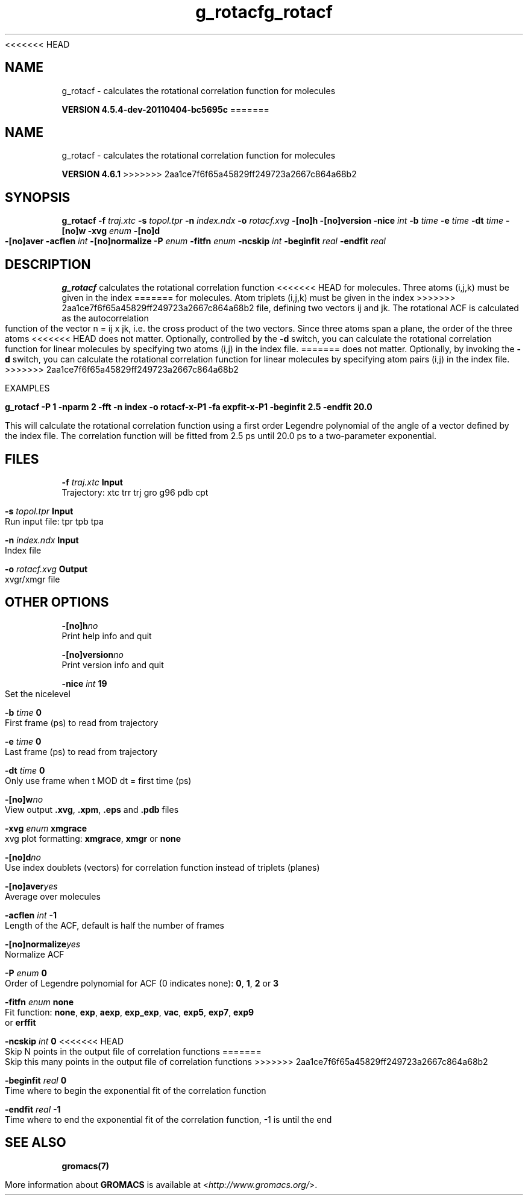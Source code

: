 <<<<<<< HEAD
.TH g_rotacf 1 "Mon 4 Apr 2011" "" "GROMACS suite, VERSION 4.5.4-dev-20110404-bc5695c"
.SH NAME
g_rotacf - calculates the rotational correlation function for molecules

.B VERSION 4.5.4-dev-20110404-bc5695c
=======
.TH g_rotacf 1 "Tue 5 Mar 2013" "" "GROMACS suite, VERSION 4.6.1"
.SH NAME
g_rotacf\ -\ calculates\ the\ rotational\ correlation\ function\ for\ molecules

.B VERSION 4.6.1
>>>>>>> 2aa1ce7f6f65a45829ff249723a2667c864a68b2
.SH SYNOPSIS
\f3g_rotacf\fP
.BI "\-f" " traj.xtc "
.BI "\-s" " topol.tpr "
.BI "\-n" " index.ndx "
.BI "\-o" " rotacf.xvg "
.BI "\-[no]h" ""
.BI "\-[no]version" ""
.BI "\-nice" " int "
.BI "\-b" " time "
.BI "\-e" " time "
.BI "\-dt" " time "
.BI "\-[no]w" ""
.BI "\-xvg" " enum "
.BI "\-[no]d" ""
.BI "\-[no]aver" ""
.BI "\-acflen" " int "
.BI "\-[no]normalize" ""
.BI "\-P" " enum "
.BI "\-fitfn" " enum "
.BI "\-ncskip" " int "
.BI "\-beginfit" " real "
.BI "\-endfit" " real "
.SH DESCRIPTION
\&\fB g_rotacf\fR calculates the rotational correlation function
<<<<<<< HEAD
\&for molecules. Three atoms (i,j,k) must be given in the index
=======
\&for molecules. Atom triplets (i,j,k) must be given in the index
>>>>>>> 2aa1ce7f6f65a45829ff249723a2667c864a68b2
\&file, defining two vectors ij and jk. The rotational ACF
\&is calculated as the autocorrelation function of the vector
\&n = ij x jk, i.e. the cross product of the two vectors.
\&Since three atoms span a plane, the order of the three atoms
<<<<<<< HEAD
\&does not matter. Optionally, controlled by the \fB \-d\fR switch, you can
\&calculate the rotational correlation function for linear molecules
\&by specifying two atoms (i,j) in the index file.
=======
\&does not matter. Optionally, by invoking the \fB \-d\fR switch, you can
\&calculate the rotational correlation function for linear molecules
\&by specifying atom pairs (i,j) in the index file.
>>>>>>> 2aa1ce7f6f65a45829ff249723a2667c864a68b2
\&


\&EXAMPLES


\&\fB g_rotacf \-P 1 \-nparm 2 \-fft \-n index \-o rotacf\-x\-P1
\&\-fa expfit\-x\-P1 \-beginfit 2.5 \-endfit 20.0\fR


\&This will calculate the rotational correlation function using a first
\&order Legendre polynomial of the angle of a vector defined by the index
\&file. The correlation function will be fitted from 2.5 ps until 20.0 ps
\&to a two\-parameter exponential.
.SH FILES
.BI "\-f" " traj.xtc" 
.B Input
 Trajectory: xtc trr trj gro g96 pdb cpt 

.BI "\-s" " topol.tpr" 
.B Input
 Run input file: tpr tpb tpa 

.BI "\-n" " index.ndx" 
.B Input
 Index file 

.BI "\-o" " rotacf.xvg" 
.B Output
 xvgr/xmgr file 

.SH OTHER OPTIONS
.BI "\-[no]h"  "no    "
 Print help info and quit

.BI "\-[no]version"  "no    "
 Print version info and quit

.BI "\-nice"  " int" " 19" 
 Set the nicelevel

.BI "\-b"  " time" " 0     " 
 First frame (ps) to read from trajectory

.BI "\-e"  " time" " 0     " 
 Last frame (ps) to read from trajectory

.BI "\-dt"  " time" " 0     " 
 Only use frame when t MOD dt = first time (ps)

.BI "\-[no]w"  "no    "
 View output \fB .xvg\fR, \fB .xpm\fR, \fB .eps\fR and \fB .pdb\fR files

.BI "\-xvg"  " enum" " xmgrace" 
 xvg plot formatting: \fB xmgrace\fR, \fB xmgr\fR or \fB none\fR

.BI "\-[no]d"  "no    "
 Use index doublets (vectors) for correlation function instead of triplets (planes)

.BI "\-[no]aver"  "yes   "
 Average over molecules

.BI "\-acflen"  " int" " \-1" 
 Length of the ACF, default is half the number of frames

.BI "\-[no]normalize"  "yes   "
 Normalize ACF

.BI "\-P"  " enum" " 0" 
 Order of Legendre polynomial for ACF (0 indicates none): \fB 0\fR, \fB 1\fR, \fB 2\fR or \fB 3\fR

.BI "\-fitfn"  " enum" " none" 
 Fit function: \fB none\fR, \fB exp\fR, \fB aexp\fR, \fB exp_exp\fR, \fB vac\fR, \fB exp5\fR, \fB exp7\fR, \fB exp9\fR or \fB erffit\fR

.BI "\-ncskip"  " int" " 0" 
<<<<<<< HEAD
 Skip N points in the output file of correlation functions
=======
 Skip this many points in the output file of correlation functions
>>>>>>> 2aa1ce7f6f65a45829ff249723a2667c864a68b2

.BI "\-beginfit"  " real" " 0     " 
 Time where to begin the exponential fit of the correlation function

.BI "\-endfit"  " real" " \-1    " 
 Time where to end the exponential fit of the correlation function, \-1 is until the end

.SH SEE ALSO
.BR gromacs(7)

More information about \fBGROMACS\fR is available at <\fIhttp://www.gromacs.org/\fR>.

